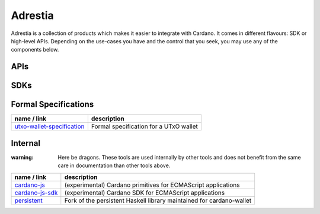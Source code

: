 ========
Adrestia
========

Adrestia is a collection of products which makes it easier to integrate with Cardano. It comes in different flavours: SDK or high-level APIs. Depending on the use-cases you have and the control that you seek, you may use any of the components below.

APIs
----

+--------------------+------------------------------------------------+--------------------------------------+------------------------------------------+--------------------------------+
|    Name / Link     |                  Description                   |                Byron                 |                   Jörm                   |             Shell              |
+====================+================================================+======================================+==========================================+================================+
| `cardano-wallet`_  | JSON/REST API for managing UTxOs in HD wallets | .. image:: icon/check-circle.svg | .. image:: icon/check-circle.svg     | .. image:: icon/hammer.svg |
+--------------------+------------------------------------------------+--------------------------------------+------------------------------------------+--------------------------------+
| `cardano-rest`_    | JSON/HTTP API for browsing on-chain data       | .. image:: icon/check-circle.svg | .. image:: icon/dash-circle-fill.svg | .. image:: icon/hammer.svg |
+--------------------+------------------------------------------------+--------------------------------------+------------------------------------------+--------------------------------+
| `cardano-graphql`_ | GraphQL/HTTP API for browsing on-chain data    | .. image:: icon/check-circle.svg | .. image:: icon/dash-circle-fill.svg | .. image:: icon/hammer.svg |
+--------------------+------------------------------------------------+--------------------------------------+------------------------------------------+--------------------------------+


SDKs
----

+------------------------------+--------------------------------------------------------------------------+------------------------------------------+------------------------------------------+
|         Name / Link          |                               Description                                |                 Haskell                  |                Javascript                |
+==============================+==========================================================================+==========================================+==========================================+
| `beck32`_                    | Human-friendly Bech32 address encoding                                   | .. image:: icon/check-circle.svg     | `bitcoinjs/bech32`_                      |
+------------------------------+--------------------------------------------------------------------------+------------------------------------------+------------------------------------------+
| `cardano-addresses`_         | Addresses and mnemonic manipulation & derivations                        | .. image:: icon/check-circle.svg     | .. image:: icon/hammer.svg           |
+------------------------------+--------------------------------------------------------------------------+------------------------------------------+------------------------------------------+
| `cardano-coin-selection`_    | Coin selection and fee balancing algorithms                              | .. image:: icon/check-circle.svg     | .. image:: icon/hammer.svg           |
+------------------------------+--------------------------------------------------------------------------+------------------------------------------+------------------------------------------+
| `cardano-launcher`_          | Shelley cardano-node and cardano-wallet launcher for NodeJS applications | .. image:: icon/dash-circle-fill.svg | .. image:: icon/dash-circle-fill.svg |
+------------------------------+--------------------------------------------------------------------------+------------------------------------------+------------------------------------------+
| `cardano-serialization-lib`_ | Binary serialization of on-chain data types                              | .. image:: icon/hammer.svg           | .. image:: icon/hammer.svg           |
+------------------------------+--------------------------------------------------------------------------+------------------------------------------+------------------------------------------+
| `cardano-transactions`_      | Transaction construction and signing                                     | .. image:: icon/check-circle.svg     | .. image:: icon/hammer.svg           |
+------------------------------+--------------------------------------------------------------------------+------------------------------------------+------------------------------------------+

Formal Specifications
---------------------

+------------------------------+----------------------------------------+
|         name / link          |              description               |
+==============================+========================================+
| `utxo-wallet-specification`_ | Formal specification for a UTxO wallet |
+------------------------------+----------------------------------------+


Internal
--------

:warning: Here be dragons. These tools are used internally by other tools and does not benefit from the same care in documentation than other tools above.

+-------------------+----------------------------------------------------------------------+
|    name / link    |                             description                              |
+===================+======================================================================+
| `cardano-js`_     | (experimental) Cardano primitives for ECMAScript applications        |
+-------------------+----------------------------------------------------------------------+
| `cardano-js-sdk`_ | (experimental) Cardano SDK for ECMAScript applications               |
+-------------------+----------------------------------------------------------------------+
| `persistent`_     | Fork of the persistent Haskell library maintained for cardano-wallet |
+-------------------+----------------------------------------------------------------------+

.. _Adrestia user-guide: https://input-output-hk.github.io/adrestia/
.. _cardano-wallet: https://github.com/input-output-hk/cardano-wallet
.. _cardano-rest: https://github.com/input-output-hk/cardano-addresses
.. _cardano-graphql: https://github.com/input-output-hk/cardano-addresses

.. _beck32: https://input-output-hk.github.io/adrestia/
.. _bitcoinjs/bech32: https://github.com/input-output-hk/cardano-wallet
.. _cardano-addresses: https://github.com/input-output-hk/cardano-addresses
.. _cardano-coin-selection: https://github.com/input-output-hk/cardano-coin-selection
.. _cardano-launcher: https://github.com/input-output-hk/cardano-launcher
.. _cardano-serialization-lib: https://github.com/input-output-hk/cardano-serialization-lib
.. _cardano-transactions: https://github.com/input-output-hk/cardano-transactions

.. _utxo-wallet-specification: https://github.com/input-output-hk/utxo-wallet-specification

.. _cardano-js: https://github.com/input-output-hk/cardano-js
.. _cardano-js-sdk: https://github.com/input-output-hk/cardano-js-sdk
.. _persistent: https://github.com/input-output-hk/persistent